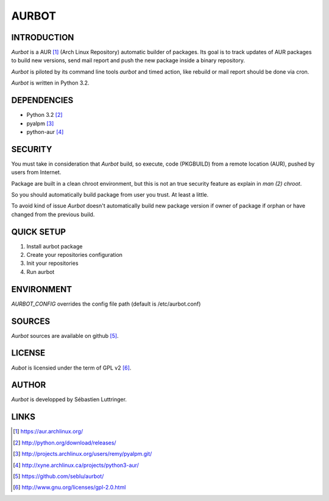======
AURBOT
======

INTRODUCTION
============

*Aurbot* is a AUR [#]_ (Arch Linux Repository) automatic builder of packages.
Its goal is to track updates of AUR packages to build new versions, send mail
report and push the new package inside a binary repository.


*Aurbot* is piloted by its command line tools *aurbot* and timed action, like
rebuild or mail report should be done via cron.

*Aurbot* is written in Python 3.2.


DEPENDENCIES
============
- Python 3.2 [#]_
- pyalpm [#]_
- python-aur [#]_


SECURITY
========
You must take in consideration that *Aurbot* build, so execute, code (PKGBUILD)
from a remote location (AUR), pushed by users from Internet.

Package are built in a clean chroot environment, but this is not an true
security feature as explain in `man (2) chroot`.

So you should automatically build package from user you trust. At least a
little.

To avoid kind of issue *Aurbot* doesn't automatically build new package version
if owner of package if orphan or have changed from the previous build.


QUICK SETUP
===========
1. Install aurbot package
2. Create your repositories configuration
3. Init your repositories
4. Run aurbot


ENVIRONMENT
===========
*AURBOT_CONFIG* overrides the config file path (default is /etc/aurbot.conf)


SOURCES
=======
*Aurbot* sources are available on github [#]_.


LICENSE
=======
*Aubot* is licensied under the term of GPL v2 [#]_.


AUTHOR
======
*Aurbot* is developped by Sébastien Luttringer.


LINKS
=====
.. [#] https://aur.archlinux.org/
.. [#] http://python.org/download/releases/
.. [#] http://projects.archlinux.org/users/remy/pyalpm.git/
.. [#] http://xyne.archlinux.ca/projects/python3-aur/
.. [#] https://github.com/seblu/aurbot/
.. [#] http://www.gnu.org/licenses/gpl-2.0.html
